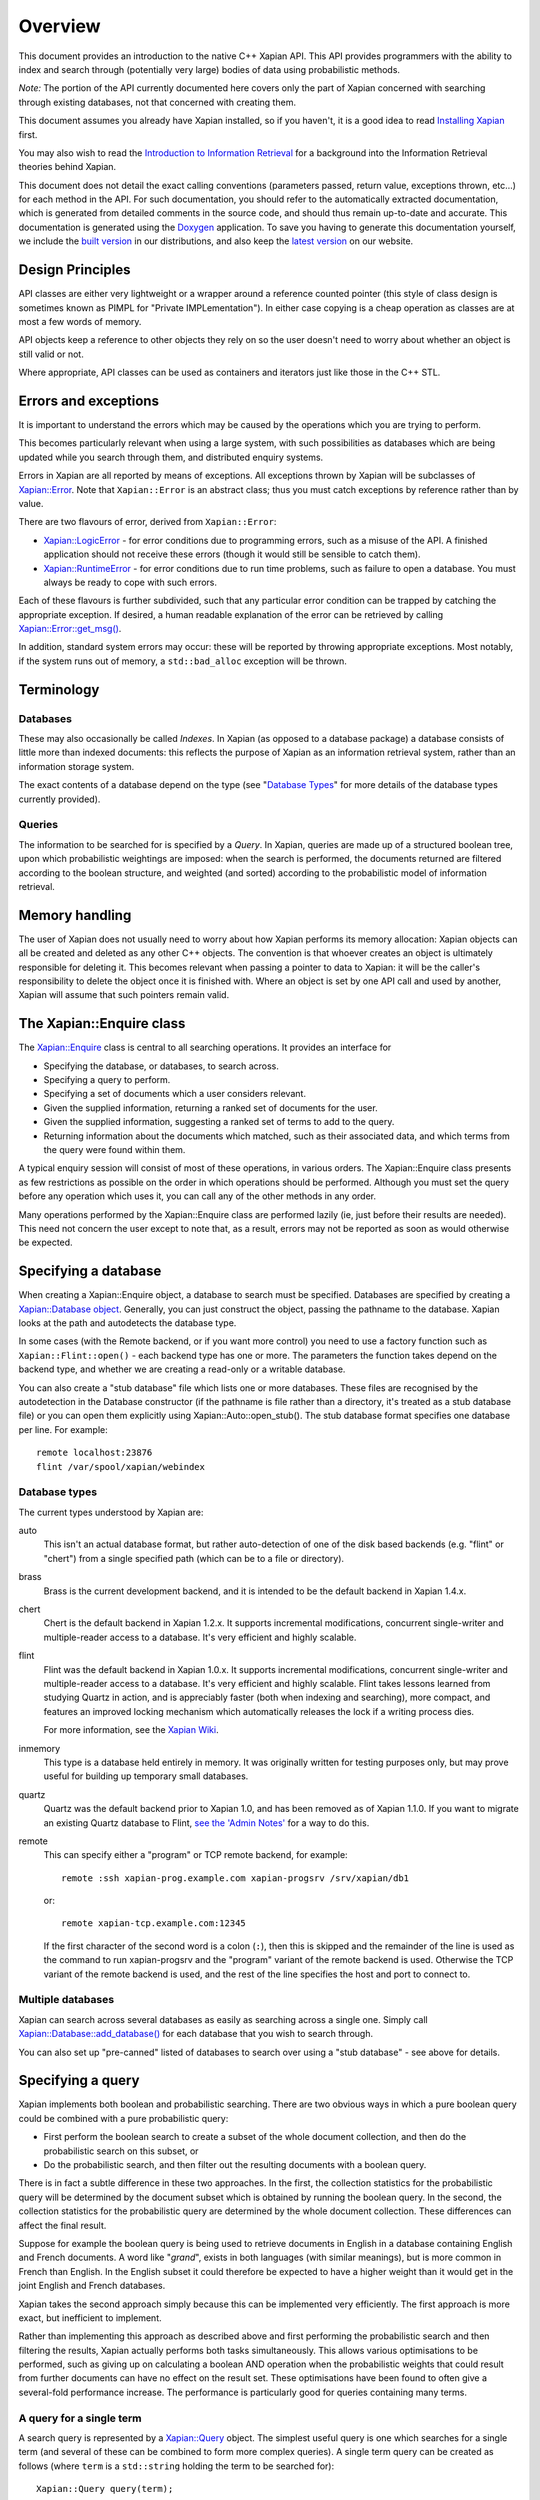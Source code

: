 Overview
========

This document provides an introduction to the native C++ Xapian API.
This API provides programmers with the ability to index and search
through (potentially very large) bodies of data using probabilistic
methods.

*Note:* The portion of the API currently documented here covers only the
part of Xapian concerned with searching through existing databases, not
that concerned with creating them.

This document assumes you already have Xapian installed, so if you
haven't, it is a good idea to read `Installing Xapian <install.html>`_
first.

You may also wish to read the `Introduction
to Information Retrieval <intro_ir.html>`_ for a background into the
Information Retrieval theories behind Xapian.

This document does not detail the exact calling conventions (parameters
passed, return value, exceptions thrown, etc...) for each method in the
API. For such documentation, you should refer to the automatically
extracted documentation, which is generated from detailed comments in
the source code, and should thus remain up-to-date and accurate. This
documentation is generated using the
`Doxygen <http://www.doxygen.org/>`_ application. To save you having
to generate this documentation yourself, we include the `built
version <apidoc/html/index.html>`_ in our distributions, and also keep
the `latest version <http://xapian.org/docs/apidoc/html/index.html>`_ on
our website.

Design Principles
-----------------

API classes are either very lightweight or a wrapper around a reference
counted pointer (this style of class design is sometimes known as PIMPL
for "Private IMPLementation"). In either case copying is a cheap
operation as classes are at most a few words of memory.

API objects keep a reference to other objects they rely on so the user
doesn't need to worry about whether an object is still valid or not.

Where appropriate, API classes can be used as containers and iterators
just like those in the C++ STL.

Errors and exceptions
---------------------

It is important to understand the errors which may be caused by the
operations which you are trying to perform.

This becomes particularly relevant when using a large system, with such
possibilities as databases which are being updated while you search
through them, and distributed enquiry systems.

Errors in Xapian are all reported by means of exceptions. All exceptions
thrown by Xapian will be subclasses of
`Xapian::Error <apidoc/html/classXapian_1_1Error.html>`_. Note that
``Xapian::Error`` is an abstract class; thus you must catch exceptions
by reference rather than by value.

There are two flavours of error, derived from ``Xapian::Error``:

-  `Xapian::LogicError <apidoc/html/classXapian_1_1LogicError.html>`_
   - for error conditions due to programming errors, such as a misuse of
   the API. A finished application should not receive these errors
   (though it would still be sensible to catch them).
-  `Xapian::RuntimeError <apidoc/html/classXapian_1_1RuntimeError.html>`_
   - for error conditions due to run time problems, such as failure to
   open a database. You must always be ready to cope with such errors.

Each of these flavours is further subdivided, such that any particular
error condition can be trapped by catching the appropriate exception. If
desired, a human readable explanation of the error can be retrieved by
calling
`Xapian::Error::get_msg() <apidoc/html/classXapian_1_1Error.html>`_.

In addition, standard system errors may occur: these will be reported by
throwing appropriate exceptions. Most notably, if the system runs out of
memory, a ``std::bad_alloc`` exception will be thrown.

Terminology
-----------

Databases
~~~~~~~~~

These may also occasionally be called *Indexes*. In Xapian (as opposed
to a database package) a database consists of little more than indexed
documents: this reflects the purpose of Xapian as an information
retrieval system, rather than an information storage system.

The exact contents of a database depend on the type (see "`Database
Types <#database_types>`_" for more details of the database types
currently provided).

Queries
~~~~~~~

The information to be searched for is specified by a *Query*. In Xapian,
queries are made up of a structured boolean tree, upon which
probabilistic weightings are imposed: when the search is performed, the
documents returned are filtered according to the boolean structure, and
weighted (and sorted) according to the probabilistic model of
information retrieval.

Memory handling
---------------

The user of Xapian does not usually need to worry about how Xapian
performs its memory allocation: Xapian objects can all be created and
deleted as any other C++ objects. The convention is that whoever creates
an object is ultimately responsible for deleting it. This becomes
relevant when passing a pointer to data to Xapian: it will be the caller's
responsibility to delete the object once it is finished with.  Where
an object is set by one API call and used by another, Xapian will assume
that such pointers remain valid.

The Xapian::Enquire class
-------------------------

The `Xapian::Enquire <apidoc/html/classXapian_1_1Enquire.html>`_
class is central to all searching operations. It provides an interface
for

-  Specifying the database, or databases, to search across.
-  Specifying a query to perform.
-  Specifying a set of documents which a user considers relevant.
-  Given the supplied information, returning a ranked set of documents
   for the user.
-  Given the supplied information, suggesting a ranked set of terms to
   add to the query.
-  Returning information about the documents which matched, such as
   their associated data, and which terms from the query were found
   within them.

A typical enquiry session will consist of most of these operations, in
various orders. The Xapian::Enquire class presents as few restrictions
as possible on the order in which operations should be performed.
Although you must set the query before any operation which uses it, you
can call any of the other methods in any order.

Many operations performed by the Xapian::Enquire class are performed
lazily (ie, just before their results are needed). This need not concern
the user except to note that, as a result, errors may not be reported as
soon as would otherwise be expected.

Specifying a database
---------------------

When creating a Xapian::Enquire object, a database to search must be
specified. Databases are specified by creating a `Xapian::Database
object <apidoc/html/classXapian_1_1Database.html>`_. Generally, you can
just construct the object, passing the pathname to the database. Xapian
looks at the path and autodetects the database type.

In some cases (with the Remote backend, or if you want more control) you
need to use a factory function such as ``Xapian::Flint::open()`` - each
backend type has one or more. The parameters the function takes depend
on the backend type, and whether we are creating a read-only or a
writable database.

You can also create a "stub database" file which lists one or more
databases. These files are recognised by the autodetection in the
Database constructor (if the pathname is file rather than a directory,
it's treated as a stub database file) or you can open them explicitly
using Xapian::Auto::open\_stub(). The stub database format specifies one
database per line. For example::

     remote localhost:23876
     flint /var/spool/xapian/webindex

Database types
~~~~~~~~~~~~~~

The current types understood by Xapian are:

auto
    This isn't an actual database format, but rather auto-detection of one of
    the disk based backends (e.g. "flint" or "chert") from a single specified
    path (which can be to a file or directory).

brass
    Brass is the current development backend, and it is intended to be the
    default backend in Xapian 1.4.x.

chert
    Chert is the default backend in Xapian 1.2.x. It supports incremental
    modifications, concurrent single-writer and multiple-reader access to a
    database. It's very efficient and highly scalable.

flint
    Flint was the default backend in Xapian 1.0.x. It supports incremental
    modifications, concurrent single-writer and multiple-reader access to a
    database. It's very efficient and highly scalable. Flint takes lessons
    learned from studying Quartz in action, and is appreciably faster (both
    when indexing and searching), more compact, and features an improved
    locking mechanism which automatically releases the lock if a writing
    process dies.

    For more information, see the `Xapian Wiki
    <http://trac.xapian.org/wiki/FlintBackend>`_.

inmemory
    This type is a database held entirely in memory. It was originally written
    for testing purposes only, but may prove useful for building up temporary
    small databases.

quartz
    Quartz was the default backend prior to Xapian 1.0, and has been removed as
    of Xapian 1.1.0. If you want to migrate an existing Quartz database to
    Flint, `see the 'Admin Notes'
    <admin_notes.html#converting-a-quartz-database-to-a-flint-database%60>`_
    for a way to do this.

remote
    This can specify either a "program" or TCP remote backend, for example::

        remote :ssh xapian-prog.example.com xapian-progsrv /srv/xapian/db1

    or::

        remote xapian-tcp.example.com:12345

    If the first character of the second word is a colon (``:``), then this is
    skipped and the remainder of the line is used as the command to run
    xapian-progsrv and the "program" variant of the remote backend is used.
    Otherwise the TCP variant of the remote backend is used, and the rest of
    the line specifies the host and port to connect to.

Multiple databases
~~~~~~~~~~~~~~~~~~

Xapian can search across several databases as easily as searching across
a single one. Simply call
`Xapian::Database::add_database() <apidoc/html/classXapian_1_1Database.html>`_
for each database that you wish to search through.

You can also set up "pre-canned" listed of databases to search over
using a "stub database" - see above for details.

Specifying a query
------------------

Xapian implements both boolean and probabilistic searching. There are
two obvious ways in which a pure boolean query could be combined with a
pure probabilistic query:

-  First perform the boolean search to create a subset of the whole
   document collection, and then do the probabilistic search on this
   subset, or
-  Do the probabilistic search, and then filter out the resulting
   documents with a boolean query.

There is in fact a subtle difference in these two approaches. In the
first, the collection statistics for the probabilistic query will be
determined by the document subset which is obtained by running the
boolean query. In the second, the collection statistics for the
probabilistic query are determined by the whole document collection.
These differences can affect the final result.

Suppose for example the boolean query is being used to retrieve
documents in English in a database containing English and French
documents. A word like "*grand*", exists in both languages (with similar
meanings), but is more common in French than English. In the English
subset it could therefore be expected to have a higher weight than it
would get in the joint English and French databases.

Xapian takes the second approach simply because this can be implemented
very efficiently. The first approach is more exact, but inefficient to
implement.

Rather than implementing this approach as described above and first
performing the probabilistic search and then filtering the results,
Xapian actually performs both tasks simultaneously. This allows various
optimisations to be performed, such as giving up on calculating a
boolean AND operation when the probabilistic weights that could result
from further documents can have no effect on the result set. These
optimisations have been found to often give a several-fold performance
increase. The performance is particularly good for queries containing
many terms.

A query for a single term
~~~~~~~~~~~~~~~~~~~~~~~~~

A search query is represented by a
`Xapian::Query <apidoc/html/classXapian_1_1Query.html>`_ object. The
simplest useful query is one which searches for a single term (and
several of these can be combined to form more complex queries). A single
term query can be created as follows (where ``term`` is a
``std::string`` holding the term to be searched for)::

    Xapian::Query query(term);

A term in Xapian is represented simply by a string of bytes.  Usually, when
searching text, these bytes will represent the characters of the word which
the term represents, but during the information retrieval process Xapian
attaches no specific meaning to the term.

This constructor actually takes a couple of extra parameters, which may
be used to specify positional and frequency information for terms in the
query::

    Xapian::Query(const string & tname_,
            Xapian::termcount wqf_ = 1,
            Xapian::termpos term_pos_ = 0)

The ``wqf`` (Within Query Frequency) is a measure of how common a term is
in the query. This isn't useful for a single term query unless it is going
to form part of a more complex query. In that case, it's particularly
useful when generating a query from an existing document, but may also be
used to increase the "importance" of a term in a query. Another way to
increase the "importance" of a term is to use ``OP_SCALE_WEIGHT``. But if
the intention is simply to ensure that a particular term is in the query
results, you should use a boolean AND or AND\_MAYBE rather than setting a
high wqf.

The ``term_pos`` represents the position of the term in the query.
Again, this isn't useful for a single term query by itself, but is used
for phrase searching, passage retrieval, and other operations which
require knowledge of the order of terms in the query (such as returning
the set of matching terms in a given document in the same order as they
occur in the query). If such operations are not required, the default
value of 0 may be used.

Note that it may not make much sense to specify a wqf other than 1 when
supplying a term position (unless you are trying to affect the
weighting, as previously described).

Note also that the results of ``Xapian::Query(tname, 2)`` and
``Xapian::Query(Xapian::Query::OP_OR, Xapian::Query(tname), Xapian::Query(tname))``
are exactly equivalent.

Compound queries
~~~~~~~~~~~~~~~~

Compound queries can be built up from single term queries by combining
them a connecting operator. Most operators can operate on either a
single term query or a compound query. You can combine pair-wise using
the following constructor::

    Xapian::Query(Xapian::Query::op op_,
            const Xapian::Query & left,
            const Xapian::Query & right)

The two most commonly used operators are ``Xapian::Query::OP_AND`` and
``Xapian::Query::OP_OR``, which enable us to construct boolean queries
made up from the usual AND and OR operations. But in addition to this, a
probabilistic query in its simplest form, where we have a list of terms
which give rise to weights that need to be added together, is also made
up from a set of terms joined together with ``Xapian::Query::OP_OR``.

Some of the available ``Xapian::Query::op`` operators are:

+---------------------------------+-----------------------------------------------------------------------------------------------------------------------+
| Xapian::Query::OP\_AND          | Return documents returned by both subqueries.                                                                         |
+---------------------------------+-----------------------------------------------------------------------------------------------------------------------+
| Xapian::Query::OP\_OR           | Return documents returned by either subquery.                                                                         |
+---------------------------------+-----------------------------------------------------------------------------------------------------------------------+
| Xapian::Query::OP\_AND\_NOT     | Return documents returned by the left subquery but not the right subquery.                                            |
+---------------------------------+-----------------------------------------------------------------------------------------------------------------------+
| Xapian::Query::OP\_FILTER       | As Xapian::Query::OP\_AND, but use only weights from left subquery.                                                   |
+---------------------------------+-----------------------------------------------------------------------------------------------------------------------+
| Xapian::Query::OP\_AND\_MAYBE   | Return documents returned by the left subquery, but adding document weights from both subqueries.                     |
+---------------------------------+-----------------------------------------------------------------------------------------------------------------------+
| Xapian::Query::OP\_XOR          | Return documents returned by one subquery only.                                                                       |
+---------------------------------+-----------------------------------------------------------------------------------------------------------------------+
| Xapian::Query::OP\_NEAR         | Return documents where the terms are with the specified distance of each other.                                       |
+---------------------------------+-----------------------------------------------------------------------------------------------------------------------+
| Xapian::Query::OP\_PHRASE       | Return documents where the terms are with the specified distance of each other and in the given order.                |
+---------------------------------+-----------------------------------------------------------------------------------------------------------------------+
| Xapian::Query::OP\_ELITE\_SET   | Select an elite set of terms from the subqueries, and perform a query with all those terms combined as an OR query.   |
+---------------------------------+-----------------------------------------------------------------------------------------------------------------------+

Understanding queries
~~~~~~~~~~~~~~~~~~~~~

Each term in the query has a weight in each document. Each document may
also have an additional weight not associated with any of the terms. By
default the probabilistic weighting scheme `BM25 <bm25.html>`_ is used
to provide the formulae which give these weights.

A query can be thought of as a tree structure. At each node is an
``Xapian::Query::op`` operator, and on the left and right branch are two
other queries. At each leaf node is a term, t, transmitting documents
and scores, D and w\ :sub:`D`\ (t), up the tree.

A Xapian::Query::OP\_OR node transmits documents from both branches up
the tree, summing the scores when a document is found in both the left
and right branch. For example,
::

                               docs       1    8    12    16    17    18
                               scores    7.3  4.1   3.2  7.6   3.8   4.7 ...
                                 |
                                 |
                       Xapian::Query::OP_OR
                             /       \
                            /         \
                           /           \
                          /             \
       docs     1   12   16   17         1   8   16   18
       scores  3.1 3.2  3.1  3.8 ...    4.2 4.1 4.5  4.7 ...

A Xapian::Query::OP\_AND node transmits only the documents found on both
branches up the tree, again summing the scores,
::

                               docs       1   16
                               scores    7.3  7.6  ...
                                 |
                                 |
                       Xapian::Query::OP_AND
                             /       \
                            /         \
                           /           \
                          /             \
       docs     1   12   16   17         1   8   16   18
       scores  3.1 3.2  3.1  3.8 ...    4.2 4.1 4.5  4.7 ...

A Xapian::Query::OP\_AND\_NOT node transmits up the tree the documents
on the left branch which are not on the right branch. The scores are
taken from the left branch. For example, again summing the scores,
::

                               docs       12   17
                               scores    3.2  3.8 ...
                                 |
                                 |
                     Xapian::Query::OP_AND_NOT
                             /       \
                            /         \
                           /           \
                          /             \
       docs     1   12   16   17         1   8   16   18
       scores  3.1 3.2  3.1  3.8 ...    4.2 4.1 4.5  4.7 ...

A Xapian::Query::OP\_AND\_MAYBE node transmits the documents up the tree
from the left branch only, but adds in the score from the right branch
for documents which occur on both branches. For example,
::

                               docs       1    12   16   17
                               scores    7.3  3.2  7.6  3.8 ...
                                 |
                                 |
                    Xapian::Query::OP_AND_MAYBE
                             /       \
                            /         \
                           /           \
                          /             \
       docs     1   12   16   17         1   8   16   18
       scores  3.1 3.2  3.1  3.8 ...    4.2 4.1 4.5  4.7 ...

Xapian::Query::OP\_FILTER is like Xapian::Query::OP\_AND, but weights
are only transmitted from the left branch. For example,
::

                               docs       1   16
                               scores    3.1  3.1  ...
                                 |
                                 |
                      Xapian::Query::OP_FILTER
                             /       \
                            /         \
                           /           \
                          /             \
       docs     1   12   16   17         1   8   16   18
       scores  3.1 3.2  3.1  3.8 ...    4.2 4.1 4.5  4.7 ...

Xapian::Query::OP\_XOR is like Xapian::Query::OP\_OR, but documents on
both left and right branches are not transmitted up the tree. For
example,
::

                               docs       8    12    17    18
                               scores    4.1   3.2  3.8   4.7 ...
                                 |
                                 |
                          Xapian::Query::OP_XOR
                             /       \
                            /         \
                           /           \
                          /             \
       docs     1   12   16   17         1   8   16   18
       scores  3.1 3.2  3.1  3.8 ...    4.2 4.1 4.5  4.7 ...

A query can therefore be thought of as a process for generating an MSet
from the terms at the leaf nodes of the query. Each leaf node gives rise
to a posting list of documents with scores. Each higher level node gives
rise to a similar list, and the root node of the tree contains the final
set of documents with scores (or weights), which are candidates for
going into the MSet. The MSet contains the documents which get the
highest weights, and they are held in the MSet in weight order.

It is important to realise that within Xapian the structure of a query
is optimised for best performance, and it undergoes various
transformations as the query progresses. The precise way in which the
query is built up is therefore of little importance to Xapian - for
example, you can AND together terms pair-by-pair, or combine several
using AND on a std::vector of terms, and Xapian will build the same
structure internally.

Using queries
~~~~~~~~~~~~~

Probabilistic queries
^^^^^^^^^^^^^^^^^^^^^

A plain probabilistic query is created by connecting terms together with
Xapian::Query::OP\_OR operators. For example,
::

        Xapian::Query query("regulation");
        query = Xapian::Query(Xapian::Query::OP_OR, query, Xapian::Query("import"));
        query = Xapian::Query(Xapian::Query::OP_OR, query, Xapian::Query("export"));
        query = Xapian::Query(Xapian::Query::OP_OR, query, Xapian::Query("canned"));
        query = Xapian::Query(Xapian::Query::OP_OR, query, Xapian::Query("fish"));

This creates a probabilistic query with terms \`regulation', \`import',
\`export', \`canned' and \`fish'.

In fact this style of creation is so common that there is the shortcut
construction::

        vector<string> terms;
        terms.push_back("regulation");
        terms.push_back("import");
        terms.push_back("export");
        terms.push_back("canned");
        terms.push_back("fish");

        Xapian::Query query(Xapian::Query::OP_OR, terms.begin(), terms.end());

Boolean queries
^^^^^^^^^^^^^^^

Suppose now we have this Boolean query,
::

        ('EEC' - 'France') and ('1989' or '1991' or '1992') and 'Corporate_Law'

This could be built up as bquery like this,
::

        Xapian::Query bquery1(Xapian::Query::OP_AND_NOT, "EEC", "France");

        Xapian::Query bquery2("1989");
        bquery2 = Xapian::Query(Xapian::Query::OP_OR, bquery2, "1991");
        bquery2 = Xapian::Query(Xapian::Query::OP_OR, bquery2, "1992");

        Xapian::Query bquery3("Corporate_Law");

        Xapian::Query bquery(Xapian::Query::OP_AND, bquery1, Xapian::Query(Xapian::Query::OP_AND(bquery2, bquery3)));

and this can be attached as a filter to ``query`` to run the
probabilistic query with a Boolean filter,
::

        query = Xapian::Query(Xapian::Query::OP_FILTER, query, bquery);

If you want to run a pure boolean query, then set BoolWeight as the
weighting scheme (by calling Enquire::set\_weighting\_scheme() with
argument BoolWeight()).

Plus and minus terms
^^^^^^^^^^^^^^^^^^^^

A common requirement in search engine functionality is to run a
probabilistic query where some terms are required to index all the
retrieved documents (\`+' terms), and others are required to index none
of the retrieved documents (\`-' terms). For example,
::

        regulation import export +canned +fish -japan

the corresponding query can be set up by,
::

        vector<string> plus_terms;
        vector<string> minus_terms;
        vector<string> normal_terms;

        plus_terms.push_back("canned");
        plus_terms.push_back("fish");

        minus_terms.push_back("japan");

        normal_terms.push_back("regulation");
        normal_terms.push_back("import");
        normal_terms.push_back("export");

        Xapian::Query query(Xapian::Query::OP_AND_MAYBE,
                      Xapian::Query(Xapian::Query::OP_AND, plus_terms.begin(), plus_terms.end());
                      Xapian::Query(Xapian::Query::OP_OR, normal_terms.begin(), normal_terms.end()));

        query = Xapian::Query(Xapian::Query::OP_AND_NOT,
                        query,
                        Xapian::Query(Xapian::Query::OP_OR, minus_terms.begin(), minus_terms.end()));

Undefined queries
~~~~~~~~~~~~~~~~~

Performing a match with an undefined query matches nothing, which is
sometimes useful. Composing an undefined query with operators behaves
just as it would for any subquery which matches nothing.

Retrieving the results of a query
---------------------------------

To get the results of the query, call the ``Enquire::get_mset()`` method::

    Xapian::MSet Xapian::Enquire::get_mset(Xapian::doccount first,
                               Xapian::doccount maxitems,
                               const Xapian::RSet * rset = 0,
                               const Xapian::MatchDecider * mdecider = 0) const

When asking for the results, you must specify (in ``first``) the first
item in the result set to return, where the numbering starts at zero (so
a value of zero corresponds to the first item returned being that with
the highest score, and a value of 10 corresponds to the first 10 items
being ignored, and the returned items starting at the eleventh).

You must also specify (in ``maxitems``) the maximum number of items to
return. Unless there are not enough matching items, precisely this
number of items will be returned. If ``maxitems`` is zero, no items will
be returned, but the usual statistics (such as the maximum possible
weight which a document could be assigned by the query) will be
calculated. (See "The Xapian::MSet" below).

The Xapian::MSet
~~~~~~~~~~~~~~~~

Query results are returned in an
`Xapian::MSet <apidoc/html/classXapian_1_1MSet.html>`_ object. The
results can be accessed using a
`Xapian::MSetIterator <apidoc/html/classXapian_1_1MSetIterator.html>`_
which returns the matches in descending sorted order of relevance (so
the most relevant document is first in the list). Each ``Xapian::MSet``
entry comprises a document id, and the weight calculated for that
document.

An ``Xapian::MSet`` also contains various information about the search
result:

firstitem
    The index of the first item in the result which was put into the MSet.
    (Corresponding to ``first`` in ``Xapian::Enquire::get_mset()``)
max_attained
    The greatest weight which is attained in the full results of the search.
max_possible
    The maximum possible weight in the MSet.
docs_considered
    The number of documents matching the query considered for the MSet. This
    provides a lower bound on the number of documents in the database which
    have a weight greater than zero. Note that this value may change if the
    search is recalculated with different values for ``first`` or
    ``max_items``.

See the `automatically extracted
documentation <apidoc/html/classXapian_1_1MSet.html>`_ for more details
of these fields.

The ``Xapian::MSet`` also provides methods for converting the score
calculated for a given document into a percentage value, suitable for
displaying to a user. This may be done using the
`convert_to_percent() <apidoc/html/classXapian_1_1MSet.html>`_
methods::

         int Xapian::MSet::convert_to_percent(const Xapian::MSetIterator & item) const
         int Xapian::MSet::convert_to_percent(Xapian::weight wt) const

These methods return a value in the range 0 to 100, which will be 0 if
and only if the item did not match the query at all.

Accessing a document
~~~~~~~~~~~~~~~~~~~~

A document in the database is accessed via a
`Xapian::Document <apidoc/html/classXapian_1_1Document.html>`_
object. This can be obtained by calling
`Xapian::Database::get_document() <apidoc/html/classXapian_1_1Database.html>`_.
The returned ``Xapian::Document`` is a reference counted handle so
copying is cheap.

Each document can have the following types of information associated
with it:

-  document data - this is an arbitrary block of data accessed using
   `Xapian::Document::get_data() <apidoc/html/classXapian_1_1Document.html>`_.
   The contents of the document data can be whatever you want and in
   whatever format. Often it contains fields such as a URL or other
   external UID, a document title, and an excerpt from the document
   text. If you wish to interoperate with Omega, it should contain
   name=value pairs, one per line (recent versions of Omega also support
   one field value per line, and can assign names to line numbers in the
   query template).
-  terms and positional information - terms index the document (like
   index entries in the back of a book); positional information records
   the word offset into the document of each occurrence of a particular
   term. This is used to implement phrase searching and the NEAR
   operator.
-  document values - these are arbitrary pieces of data which are stored
   so they can be accessed rapidly during the match process (to allow
   sorting collapsing of duplicates, etc). Each value is stored in a
   numbered slot so you can have several for each document. There's
   currently no length limit, but you should keep them short for
   efficiency.

There's some overlap in what you can do with terms and with values. A
simple boolean operator (e.g. document language) is definitely better
done using a term and OP\_FILTER.

Using a value allows you to do things you can't do with terms, such as
"sort by price", or "show only the best match for each website". You can
also perform filtering with a value which is more sophisticated than can
easily be achieved with terms, for example: find matches with a price
between $100 and $900. Omega uses boolean terms to perform date range
filtering, but this might actually be better done using a value (the
code in Omega was written before values were added to Xapian).

Specifying a relevance set
--------------------------

Xapian supports the idea of relevance feedback: that is, of allowing the
user to mark documents as being relevant to the search, and using this
information to modify the search. This is supported by means of
relevance sets, which are simply sets of document ids which are marked
as relevant. These are held in
`Xapian::RSet <apidoc/html/classXapian_1_1RSet.html>`_ objects, one
of which may optionally be supplied to Xapian in the ``rset``
parameter when calling ``Xapian::Enquire::get_mset()``.

Match options
~~~~~~~~~~~~~

There are various additional options which may be specified when
performing the query. These are specified by calling `various methods of
the Xapian::Enquire object <apidoc/html/classXapian_1_1Enquire.html>`_.
The options are as follows.

collapse key
    Each document in a database may have a set of numbered value slots. The
    contents of each value slot is a string of arbitrary length. The
    ``set_collapse_key(Xapian::valueno collapse_key)`` method specifies a
    value slot number upon which to remove duplicates. Only the most
    recently set duplicate removal key is active at any time, and the
    default is to perform no duplicate removal.
percentage cutoff
    It may occasionally be desirable to exclude any documents which have a
    weight less than a given percentage value. This may be done using
    ``set_cutoff(Xapian::percent percent_cutoff)``.
sort direction
    Some weighting functions may frequently result in several documents being
    returned with the same weight. In this case, by default, the documents will
    be returned in ascending document id order. This can be changed by using
    ``set_docid_order()`` to set the sort direction.

    ``set_docid_order(Xapian::Enquire::DESCENDING)`` may be useful, for
    example, when it would be best to return the newest documents, and new
    documents are being added to the end of the database (which is what happens
    by default).

Match decision functors
~~~~~~~~~~~~~~~~~~~~~~~

Sometimes it may be useful to return only documents matching criteria
which can't be easily represented by queries. This can be done using a
match decision functor. To set such a condition, derive a class from
``Xapian::MatchDecider`` and override the function operator,
``operator()(const Xapian::Document &doc)``. The operator can make a
decision based on the document values via
``Xapian::Document::get_value(Xapian::valueno)``.

The functor will also have access to the document data stored in the
database (via ``Xapian::Document::get_data()``), but beware that for
most database backends, this is an expensive operation to be calling
for a lot of documents, so doing that is likely to slow down the search
considerably.

Expand - Suggesting new terms for the query
-------------------------------------------

Xapian also supports the idea of calculating terms to add to the query,
based on the relevant documents supplied. A set of such terms, together
with their weights, may be returned by:
::

    Xapian::ESet Xapian::Enquire::get_eset(Xapian::termcount maxitems,
                               const Xapian::RSet & rset,
                   bool exclude_query_terms = true,
                   bool use_exact_termfreq = false,
                   double k = 1.0,
                   const Xapian::ExpandDecider * edecider = 0) const;
    Xapian::ESet Xapian::Enquire::get_eset(Xapian::termcount maxitems,
                               const Xapian::RSet & rset,
                               const Xapian::ExpandDecider * edecider) const

As for ``get_mset``, up to ``maxitems`` expand terms will be returned,
with fewer being returned if and only if no more terms could be found.

The expand terms are returned in sorted weight order in an
`Xapian::ESet <apidoc/html/classXapian_1_1ESet.html>`_ item.

exclude\_query\_terms
~~~~~~~~~~~~~~~~~~~~~

By default terms which are already in the query will never be returned
by ``get_eset()``. If ``exclude_query_terms`` is ``false``) then query
terms may be returned.

use\_exact\_termfreq
~~~~~~~~~~~~~~~~~~~~

By default, Xapian uses an approximation to the term frequency when
``get_eset()`` is called when searching over multiple databases. This
approximation improves performance, and usually still returns good
results. If you're willing to pay the performance penalty, you can get
Xapian to calculate the exact term frequencies by passing ``true`` for
``use_exact_termfreq``.

Expand decision functors
~~~~~~~~~~~~~~~~~~~~~~~~

It is often useful to allow only certain classes of term to be returned
in the expand set. For example, there may be special terms in the
database with various prefixes, which should be removed from the expand
set. This is accomplished by providing a decision functor. To do this,
derive a class from ``Xapian::ExpandDecider`` and override the function
operator, ``operator()(const string &)``. The functor is called with
each term before it is added to the set, and it may accept (by returning
``true``) or reject (by returning ``false``) the term as appropriate.

Thread safety
-------------

There's no pthread specific code in Xapian. If you want to use the same
object concurrently from different threads, it's up to you to police
access (with a mutex or in some other way) to ensure only one method is
being executed at once. The reason for this is to avoid adding the
overhead of locking and unlocking mutexes when they aren't required. It
also makes the Xapian code easier to maintain, and simplifies building
it.

For most applications, this is unlikely to be an issue - generally the
calls to Xapian are likely to be from a single thread. And if they
aren't, you can just create an entirely separate Xapian::Database object
in each thread - this is no different to accessing the same database
from two different processes.

Examples
--------

Examples of usage of Xapian are available in the examples
subdirectory of xapian-core.
